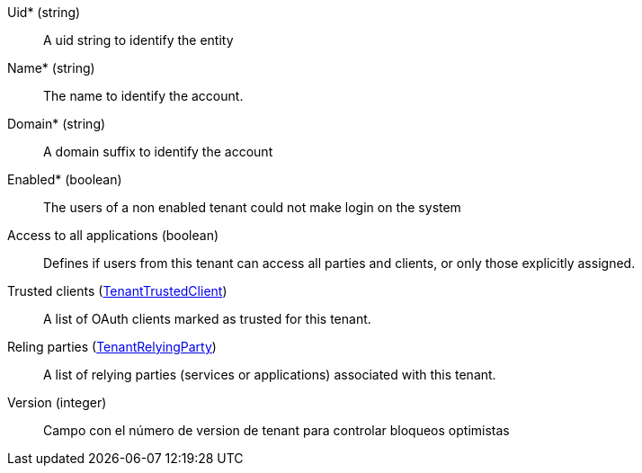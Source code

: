 // @autogenerated
Uid* (string)::
A uid string to identify the entity
Name* (string)::
The name to identify the account.
Domain* (string)::
A domain suffix to identify the account
Enabled* (boolean)::
The users of a non enabled tenant could not make login on the system
Access to all applications (boolean)::
Defines if users from this tenant can access all parties and clients, or only those explicitly assigned.
Trusted clients (xref:#entidad-tenant-trusted-client[TenantTrustedClient])::
A list of OAuth clients marked as trusted for this tenant.
Reling parties (xref:#entidad-tenant-relying-party[TenantRelyingParty])::
A list of relying parties (services or applications) associated with this tenant.
Version (integer)::
Campo con el número de version de tenant para controlar bloqueos optimistas
